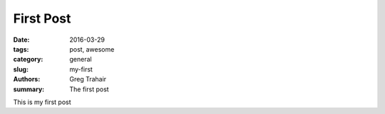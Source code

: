 ==========
First Post
==========

:date: 2016-03-29
:tags: post, awesome
:category: general
:slug: my-first
:authors: Greg Trahair
:summary: The first post

This is my first post
